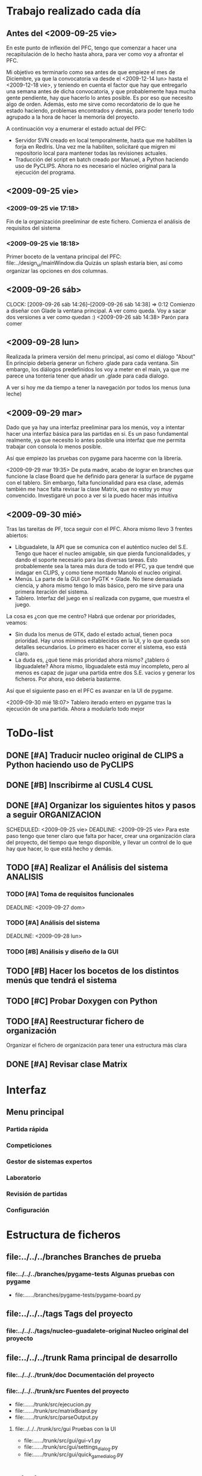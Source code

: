 * Trabajo realizado cada día
** Antes del <2009-09-25 vie>

En este punto de inflexión del PFC, tengo que comenzar a hacer una
recapitulación de lo hecho hasta ahora, para ver como voy a afrontar el PFC.

Mi objetivo es terminarlo como sea antes de que empieze el mes de Diciembre, 
ya que la convocatoria va desde el <2009-12-14 lun> hasta el <2009-12-18 vie>,
y teniendo en cuenta el factor que hay que entregarlo una semana antes de 
dicha convocatoria, y que probablemente haya mucha gente pendiente, hay que
hacerlo lo antes posible. Es por eso que necesito algo de orden. Además, 
esto me sirve como recordatorio de lo que he estado haciendo, problemas 
encontrados y demás, para poder tenerlo todo agrupado a la hora de hacer la
memoria del proyecto.

A continuación voy a enumerar el estado actual del PFC:

+ Servidor SVN creado en local temporalmente, hasta que me habiliten la
  forja en RedIris. Una vez me la habiliten, solicitaré que migren mi 
  repositorio local para mantener todas las revisiones actuales.
+ Traducción del script en batch creado por Manuel, a Python haciendo uso
  de PyCLIPS. Ahora no es necesario el núcleo original para la ejecución
  del programa.

** <2009-09-25 vie>
*** <2009-09-25 vie 17:18> 

Fin de la organización preeliminar de este fichero. Comienza el análisis de
requisitos del sistema

*** <2009-09-25 vie 18:18>

Primer boceto de la ventana principal del PFC: file:../design_ui/mainWindow.dia
Quizás un splash estaría bien, así como organizar las opciones en dos columnas.

** <2009-09-26 sáb>
    CLOCK: [2009-09-26 sáb 14:26]--[2009-09-26 sáb 14:38] =>  0:12
    Comienzo a diseñar con Glade la ventana principal. A ver como queda.
    Voy a sacar dos versiones a ver como quedan :)
    <2009-09-26 sáb 14:38> Parón para comer

** <2009-09-28 lun>

Realizada la primera versión del menu principal, así como el diálogo "About"
En principio debería generar un fichero .glade para cada ventana. Sin embargo,
los diálogos predefinidos los voy a meter en el main, ya que me parece una
tontería tener que añadir un .glade para cada dialogo.

A ver si hoy me da tiempo a tener la navegación por todos los menus (una leche)

** <2009-09-29 mar>

Dado que ya hay una interfaz preeliminar para los menús, voy a intentar hacer una interfaz básica para las partidas en si.
Es un paso fundamental realmente, ya que necesito lo antes posible una interfaz que me permita trabajar con consola
lo menos posible.

Así que empiezo las pruebas con pygame para hacerme con la librería.

<2009-09-29 mar 19:35> De puta madre, acabo de lograr en branches que funcione
la clase Board que he definido para generar la surface de pygame con el tablero.
Sin embargo, falta funcionalidad para esa clase, además también me hace falta
revisar la clase Matrix, que no estoy yo muy convencido. Investigaré un poco
a ver si la puedo hacer más intuitiva

** <2009-09-30 mié>

Tras las tareitas de PF, toca seguir con el PFC. Ahora mismo llevo 3 frentes abiertos:

- Libguadalete, la API que se comunica con el auténtico nucleo del S.E. Tengo que hacer el nucleo amigable,
  sin que pierda funcionalidades, y dando el soporte necesario para las diversas tareas. Esto probablemente
  sea la tarea más dura de todo el PFC, ya que tendré que indagar en CLIPS, y como tiene montado Manolo el
  nucleo original.
- Menús. La parte de la GUI con PyGTK + Glade. No tiene demasiada ciencia, y ahora mismo tengo lo más básico,
  pero me sirve para una primera iteración del sistema.
- Tablero. Interfaz del juego en sí realizada con pygame, que muestra el juego.

La cosa es ¿con que me centro? Habrá que ordenar por prioridades, veamos:

- Sin duda los menus de GTK, dado el estado actual, tienen poca prioridad. Hay unos mínimos establecidos en la UI,
  y lo que queda son detalles secundarios. Lo primero es hacer correr el sistema, eso está claro.
- La duda es, ¿qué tiene más prioridad ahora mismo? ¿tablero ó libguadalete? Ahora mismo, libguadalete está muy
  incompleto, pero al menos es capaz de jugar una partida entre dos S.E. vacios y generar los ficheros. Por ahora, eso
  debería bastarme.
 
Así que el siguiente paso en el PFC es avanzar en la UI de pygame.

<2009-09-30 mié 18:07> Tablero iterado entero en pygame tras la ejecución de una partida. Ahora a modularlo todo mejor

* ToDo-list
** DONE [#A] Traducir nucleo original de CLIPS a Python haciendo uso de PyCLIPS
** DONE [#B] Inscribirme al CUSL4					  :CUSL:
** DONE [#A] Organizar los siguientes hitos y pasos a seguir	  :ORGANIZACION:
   SCHEDULED: <2009-09-25 vie> 
   DEADLINE: <2009-09-25 vie>
Para este paso tengo que tener claro que falta por hacer, crear una 
organización clara del proyecto, del tiempo que tengo disponible, y llevar 
un control de lo que hay que hacer, lo que está hecho y demás.
** TODO [#A] Realizar el Análisis del sistema			      :ANALISIS:
*** TODO [#A] Toma de requisitos funcionales
    SCHEDULED: <2009-09-25 vie>
    DEADLINE: <2009-09-27 dom>
*** TODO [#A] Análisis del sistema
    SCHEDULED: <2009-09-26 sáb>
    DEADLINE: <2009-09-28 lun>
*** TODO [#B] Análisis y diseño de la GUI
** TODO [#B] Hacer los bocetos de los distintos menús que tendrá el sistema
** TODO [#C] Probar Doxygen con Python
** TODO [#A] Reestructurar fichero de organización
   Organizar el fichero de organización para tener una estructura más clara
** DONE [#A] Revisar clase Matrix
   CLOSED: [2009-10-06 mar 09:35]
* Interfaz
** Menu principal
*** Partida rápida
*** Competiciones
*** Gestor de sistemas expertos
*** Laboratorio
*** Revisión de partidas
*** Configuración
* Estructura de ficheros
** file:../../../branches Branches de prueba
*** file:../../../branches/pygame-tests Algunas pruebas con pygame
- file:../../../branches/pygame-tests/pygame-board.py
** file:../../../tags Tags del proyecto
*** file:../../../tags/nucleo-guadalete-original Nucleo original del proyecto
** file:../../../trunk Rama principal de desarrollo
*** file:../../../trunk/doc Documentación del proyecto
*** file:../../../trunk/src Fuentes del proyecto
- file:../../../trunk/src/ejecucion.py
- file:../../../trunk/src/matrixBoard.py
- file:../../../trunk/src/parseOutput.py
**** file:../../../trunk/src/gui Pruebas con la UI
- file:../../../trunk/src/gui/gui-v1.py
- file:../../../trunk/src/gui/settings_dialog.py
- file:../../../trunk/src/gui/quick_game_dialog.py

* Objetivos del PFC

Para no perder la perspectiva en ningún momento voy a incluir esta lista
para indicar los objetivos que debo/quiero cumplir con este proyecto.

** Funcionales
- [ ] Otorgar una interfaz amigable para las pruebas de los sistemas expertos 
      diseñados e implementados e CLIPS por los usuarios.
- [ ] Implementar sistemas de competiciones (configurables)
- [ ] Pruebas de sistemas expertos: hacer jugar un sistema experto contra
      varios, sacar estadísticas, y mostrar al usuario como de bueno es
      el sistema experto que ha implementado.
- [ ] Modo rápido de partida (sin mostrar toda la partida).
- [ ] Posibilitar la ocultación de los valores de las fichas en el modo juego.
- [ ] Modo de prueba interactiva, es decir, jugar contra tu sistema experto.
- [ ] Sistema de almacenamiento de partidas.
- [ ] [OPCIONAL] Interfaz dinámica de edición de formaciones

** Transversales
- [ ] Código escrito en inglés.
- [ ] Internacionalizable.
- [ ] Diseño orientado a objetos.
- [ ] Modulable para futuras ampliaciones.
- [ ] Documentación al día (preparada para Doxygen).
      
* Cosas que preguntarle a Manolo
- [ ] Mostrarle el boceto de la UI. ¿Hacer una barra de menus repitiendo las
      opciones?

* Ideas sobre la marcha
- [ ] Ventanita de splash
- [ ] En futuras iteraciones, podría cambiar el entorno de juego, y en vez de usar 
      pygame, empotrar el tablero en una ventana GTK como lo hace
      gnome-games con el ajedrez por ejemplo. Eso quizás le de un aspecto más
      completo al sistema.


-------------------------------------------

* Bloques o componentes del sistema
** Libguadalete
*** Funciones
Otorgar una API clara para la interacción con el nucleo en CLIPS de 'La 
batalla del Guadalete'. 


* Algunos HowTo's
** Cargar fuente con pygame					:FUENTE::PYGAME:
   1) import pygame.font
   2) Creamos objeto de tipo SysFont: fuente = pygame.font.SysFont(name, tam,bold,italic)
      + name -> Nombre de la fuente del sistema. Ojo, puede que la fuente no
	esté instalada, así que usar una común
      + tam -> Tamaño de la fuente. Puede ser 44 o algo así para una ficha 60x60
      + bold e italic -> Booleanos para indicar si queremos negrita y cursiva
   3) Creamos una surface con el texto: 
      texto = fuente.render(text, antialias, color), donde:
      + text -> Cadena con el texto a renderizar
      + antialias -> Para hacer antialiasing (darle valor 1)
      + color -> típica tupla con los valores decimales del color 
   4) Si queremos centrar el texto en la surface donde lo vamos a copiar,
      hacemos el siguiente comando:
      textpos = texto.get_rect(centerx=background.get_width()/2, centery= background.get_width()/2)
      El cual nos devuelve un rect para blitear en la superficie que queramos
   5) Si background es la superficie donde queremos blitear:
      background.blit(texto, textpos)
   

